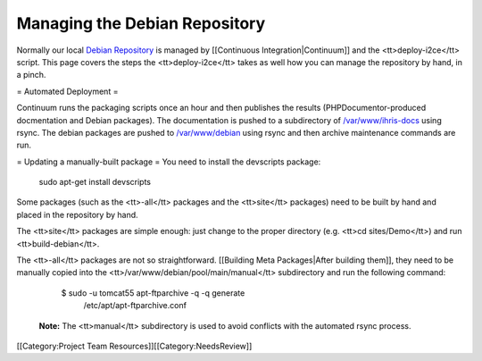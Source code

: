Managing the Debian Repository
==============================

Normally our local  `Debian Repository <http://open.intrahealth.org/debian/>`_  is managed by [[Continuous Integration|Continuum]] and the <tt>deploy-i2ce</tt> script.  This page covers the steps the <tt>deploy-i2ce</tt> takes as well how you can manage the repository by hand, in a pinch.

= Automated Deployment =

Continuum runs the packaging scripts once an hour and then publishes the results (PHPDocumentor-produced docmentation and Debian packages).  The documentation is pushed to a subdirectory of  `/var/www/ihris-docs <http://open.intrahealth.org/ihris-docs/>`_  using rsync.  The debian packages are pushed to  `/var/www/debian <http://open.intrahealth.org/debian/>`_  using rsync and then archive maintenance commands are run.

= Updating a manually-built package =
You need to install the devscripts package:
 sudo apt-get install devscripts

Some packages (such as the <tt>-all</tt> packages and the <tt>site</tt> packages) need to be built by hand and placed in the repository by hand.

The <tt>site</tt> packages are simple enough: just change to the proper directory (e.g. <tt>cd sites/Demo</tt>) and run <tt>build-debian</tt>.

The <tt>-all</tt> packages are not so straightforward.  [[Building Meta Packages|After building them]], they need to be manually copied into the <tt>/var/www/debian/pool/main/manual</tt> subdirectory and run the following command:

    $ sudo -u tomcat55 apt-ftparchive -q -q generate \
      /etc/apt/apt-ftparchive.conf

 **Note:**  The <tt>manual</tt> subdirectory is used to avoid conflicts with the automated rsync process.
[[Category:Project Team Resources]][[Category:NeedsReview]]
